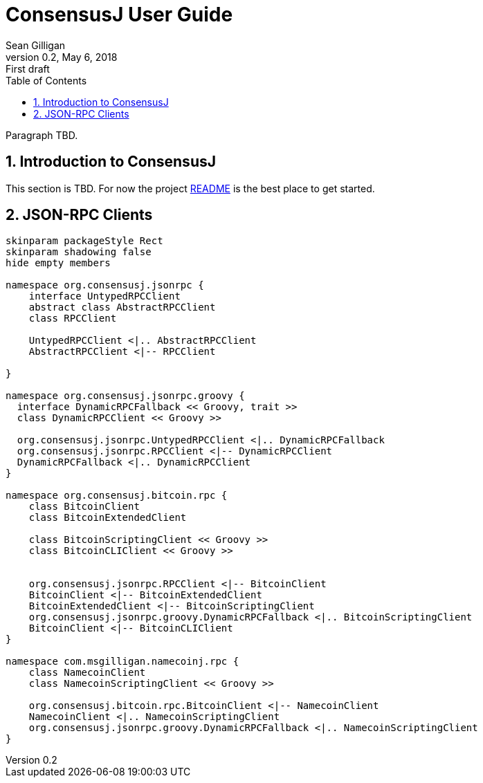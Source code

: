 = ConsensusJ User Guide
Sean Gilligan
v0.2, May 6, 2018: First draft
:numbered:
:toc:
:toclevels: 3
:linkattrs:
:imagesdir: images

Paragraph TBD.

== Introduction to ConsensusJ

This section is TBD. For now the project https://github.com/ConsensusJ/consensusj/blob/master/README.adoc[README] is the best place to get started.

== JSON-RPC Clients

[plantuml, format="svg", id="Class Diagram"]
....
skinparam packageStyle Rect
skinparam shadowing false
hide empty members

namespace org.consensusj.jsonrpc {
    interface UntypedRPCClient
    abstract class AbstractRPCClient
    class RPCClient

    UntypedRPCClient <|.. AbstractRPCClient
    AbstractRPCClient <|-- RPCClient

}

namespace org.consensusj.jsonrpc.groovy {
  interface DynamicRPCFallback << Groovy, trait >>
  class DynamicRPCClient << Groovy >>

  org.consensusj.jsonrpc.UntypedRPCClient <|.. DynamicRPCFallback
  org.consensusj.jsonrpc.RPCClient <|-- DynamicRPCClient
  DynamicRPCFallback <|.. DynamicRPCClient
}

namespace org.consensusj.bitcoin.rpc {
    class BitcoinClient
    class BitcoinExtendedClient

    class BitcoinScriptingClient << Groovy >>
    class BitcoinCLIClient << Groovy >>


    org.consensusj.jsonrpc.RPCClient <|-- BitcoinClient
    BitcoinClient <|-- BitcoinExtendedClient
    BitcoinExtendedClient <|-- BitcoinScriptingClient
    org.consensusj.jsonrpc.groovy.DynamicRPCFallback <|.. BitcoinScriptingClient
    BitcoinClient <|-- BitcoinCLIClient
}

namespace com.msgilligan.namecoinj.rpc {
    class NamecoinClient
    class NamecoinScriptingClient << Groovy >>

    org.consensusj.bitcoin.rpc.BitcoinClient <|-- NamecoinClient
    NamecoinClient <|.. NamecoinScriptingClient
    org.consensusj.jsonrpc.groovy.DynamicRPCFallback <|.. NamecoinScriptingClient
}
....

